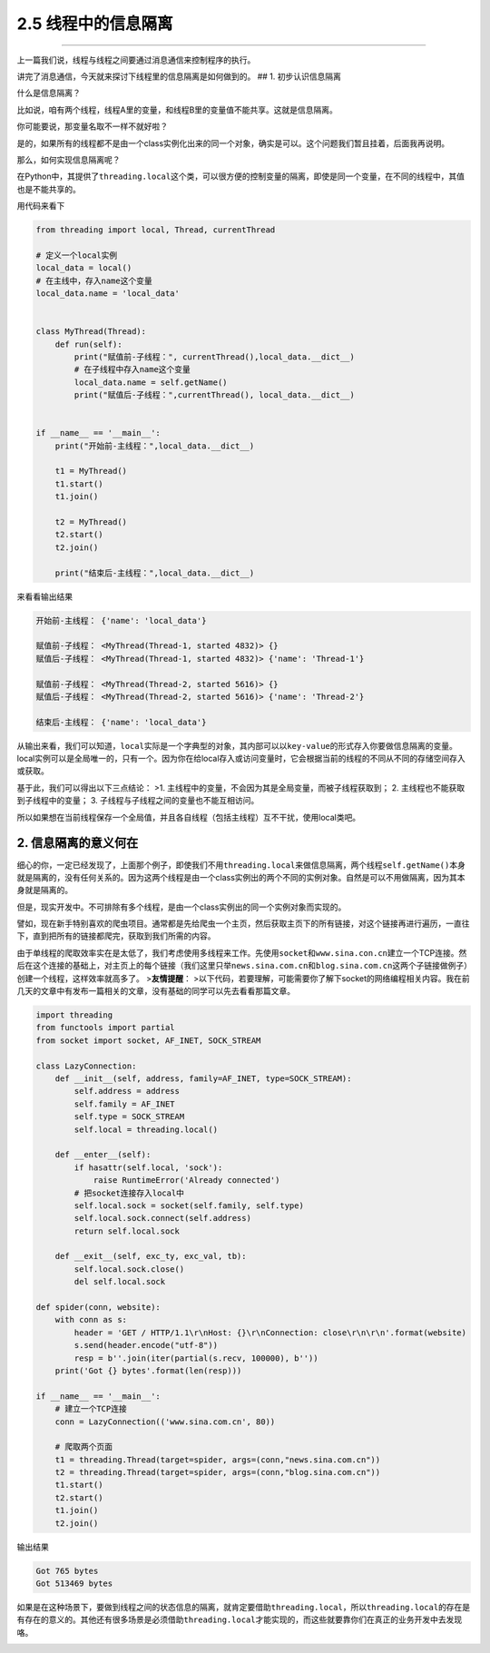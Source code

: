 2.5 线程中的信息隔离
====================

|image0|

--------------

上一篇我们说，线程与线程之间要通过消息通信来控制程序的执行。

讲完了消息通信，今天就来探讨下线程里的\ ``信息隔离``\ 是如何做到的。 ##
1. 初步认识信息隔离

什么是\ ``信息隔离``\ ？

比如说，咱有两个线程，线程A里的变量，和线程B里的变量值不能共享。这就是\ ``信息隔离``\ 。

你可能要说，那变量名取不一样不就好啦？

是的，如果所有的线程都不是由一个class实例化出来的同一个对象，确实是可以。这个问题我们暂且挂着，后面我再说明。

那么，如何实现\ ``信息隔离``\ 呢？

在Python中，其提供了\ ``threading.local``\ 这个类，可以很方便的控制变量的隔离，即使是同一个变量，在不同的线程中，其值也是不能共享的。

用代码来看下

.. code:: python

   from threading import local, Thread, currentThread

   # 定义一个local实例
   local_data = local()
   # 在主线中，存入name这个变量
   local_data.name = 'local_data'


   class MyThread(Thread):
       def run(self):
           print("赋值前-子线程：", currentThread(),local_data.__dict__)
           # 在子线程中存入name这个变量
           local_data.name = self.getName()
           print("赋值后-子线程：",currentThread(), local_data.__dict__)


   if __name__ == '__main__':
       print("开始前-主线程：",local_data.__dict__)

       t1 = MyThread()
       t1.start()
       t1.join()

       t2 = MyThread()
       t2.start()
       t2.join()

       print("结束后-主线程：",local_data.__dict__)

来看看输出结果

.. code:: python

   开始前-主线程： {'name': 'local_data'}

   赋值前-子线程： <MyThread(Thread-1, started 4832)> {}
   赋值后-子线程： <MyThread(Thread-1, started 4832)> {'name': 'Thread-1'}

   赋值前-子线程： <MyThread(Thread-2, started 5616)> {}
   赋值后-子线程： <MyThread(Thread-2, started 5616)> {'name': 'Thread-2'}

   结束后-主线程： {'name': 'local_data'}

从输出来看，我们可以知道，\ ``local``\ 实际是一个\ ``字典型``\ 的对象，其内部可以以\ ``key-value``\ 的形式存入你要做信息隔离的变量。local实例可以是\ ``全局唯一``\ 的，只有一个。因为你在给local存入或访问变量时，它会根据当前的线程的不同从不同的\ ``存储空间``\ 存入或获取。

基于此，我们可以得出以下三点结论： >1.
主线程中的变量，不会因为其是全局变量，而被子线程获取到； 2.
主线程也不能获取到子线程中的变量； 3.
子线程与子线程之间的变量也不能互相访问。

所以如果想在当前线程保存一个全局值，并且各自线程（包括主线程）互不干扰，使用local类吧。

2. 信息隔离的意义何在
---------------------

细心的你，一定已经发现了，上面那个例子，即使我们不用\ ``threading.local``\ 来做信息隔离，两个线程\ ``self.getName()``\ 本身就是隔离的，没有任何关系的。因为这两个线程是由一个class实例出的两个不同的实例对象。自然是可以不用做隔离，因为其本身就是隔离的。

但是，现实开发中。不可排除有多个线程，是由一个class实例出的同一个实例对象而实现的。

譬如，现在新手特别喜欢的爬虫项目。通常都是先给爬虫一个主页，然后获取主页下的所有链接，对这个链接再进行遍历，一直往下，直到把所有的链接都爬完，获取到我们所需的内容。

由于单线程的爬取效率实在是太低了，我们考虑使用多线程来工作。先使用\ ``socket``\ 和\ ``www.sina.con.cn``\ 建立一个TCP连接。然后在这个连接的基础上，对主页上的每个链接（我们这里只举\ ``news.sina.com.cn``\ 和\ ``blog.sina.com.cn``\ 这两个子链接做例子）创建一个线程，这样效率就高多了。
>\ **友情提醒**\ ：
>以下代码，若要理解，可能需要你了解下socket的网络编程相关内容。我在前几天的文章中有发布一篇相关的文章，没有基础的同学可以先去看看那篇文章。

.. code:: python

   import threading
   from functools import partial
   from socket import socket, AF_INET, SOCK_STREAM

   class LazyConnection:
       def __init__(self, address, family=AF_INET, type=SOCK_STREAM):
           self.address = address
           self.family = AF_INET
           self.type = SOCK_STREAM
           self.local = threading.local()

       def __enter__(self):
           if hasattr(self.local, 'sock'):
               raise RuntimeError('Already connected')
           # 把socket连接存入local中
           self.local.sock = socket(self.family, self.type)
           self.local.sock.connect(self.address)
           return self.local.sock

       def __exit__(self, exc_ty, exc_val, tb):
           self.local.sock.close()
           del self.local.sock

   def spider(conn, website):
       with conn as s:
           header = 'GET / HTTP/1.1\r\nHost: {}\r\nConnection: close\r\n\r\n'.format(website)
           s.send(header.encode("utf-8"))
           resp = b''.join(iter(partial(s.recv, 100000), b''))
       print('Got {} bytes'.format(len(resp)))

   if __name__ == '__main__':
       # 建立一个TCP连接
       conn = LazyConnection(('www.sina.com.cn', 80))

       # 爬取两个页面
       t1 = threading.Thread(target=spider, args=(conn,"news.sina.com.cn"))
       t2 = threading.Thread(target=spider, args=(conn,"blog.sina.com.cn"))
       t1.start()
       t2.start()
       t1.join()
       t2.join()

输出结果

.. code:: python

   Got 765 bytes
   Got 513469 bytes

如果是在这种场景下，要做到线程之间的状态信息的隔离，就肯定要借助\ ``threading.local``\ ，所以\ ``threading.local``\ 的存在是有存在的意义的。其他还有很多场景是必须借助\ ``threading.local``\ 才能实现的，而这些就要靠你们在真正的业务开发中去发现咯。

|image1|

.. |image0| image:: http://image.iswbm.com/20200602135014.png
.. |image1| image:: http://image.iswbm.com/20200607174235.png

